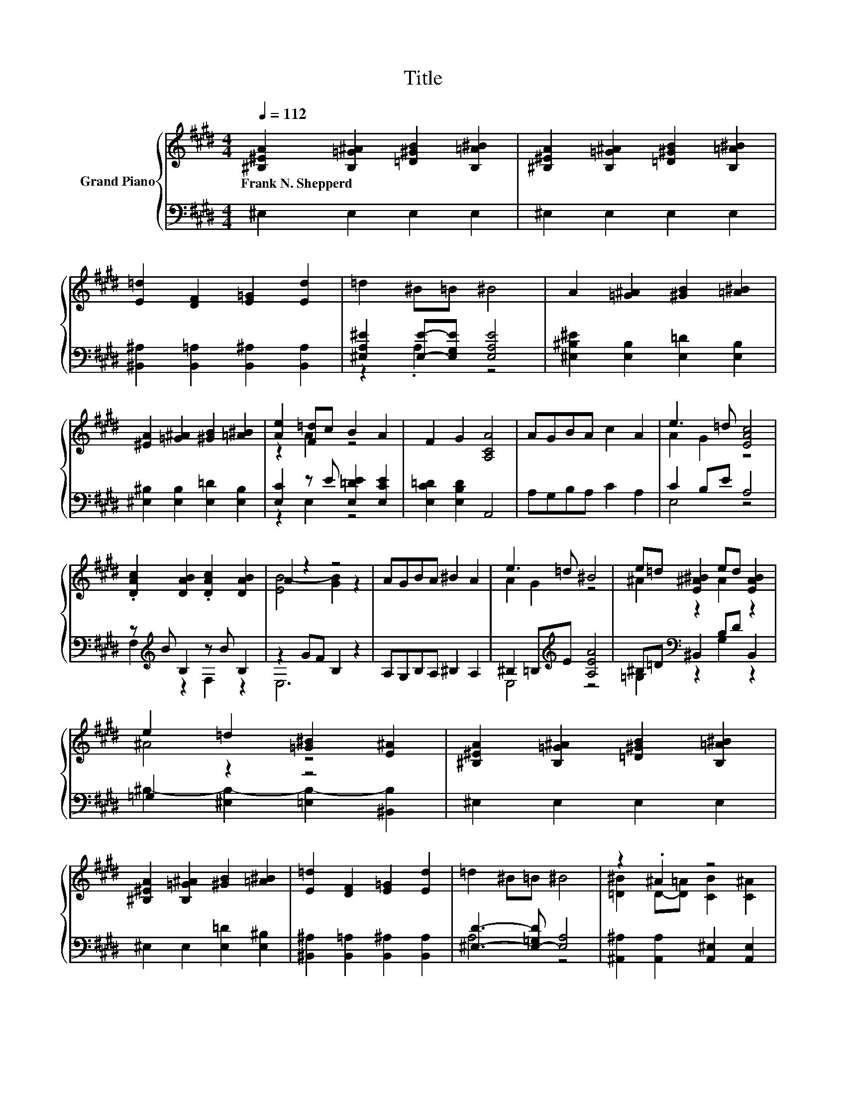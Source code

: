 X:1
T:Title
%%score { ( 1 4 ) | ( 2 3 ) }
L:1/8
Q:1/4=112
M:4/4
K:E
V:1 treble nm="Grand Piano"
V:4 treble 
V:2 bass 
V:3 bass 
V:1
 [^B,^EA]2 [B,=G^A]2 [=D^GB]2 [B,=A^B]2 | [^B,^EA]2 [B,=G^A]2 [=D^GB]2 [B,=A^B]2 | %2
w: Frank~N.~Shepperd * * *||
 [E=d]2 [DF]2 [E=G]2 [Ed]2 | =d2 ^B=B ^B4 | A2 [=G^A]2 [^GB]2 [=A^B]2 | %5
w: |||
 [^EA]2 [=G^A]2 [^GB]2 [=A^B]2 | [Ae]2 [F=d]c B2 A2 | F2 G2 [A,CA]4 | AGBA c2 A2 | e3 =d [EAc]4 | %10
w: |||||
 .[DAc]2 [DAB]2 .[DAc]2 [DAB]2 | A2 z2 z4 | AGBA ^B2 A2 | e3 =d ^B4 | e=d [E^A^B]2 ed [EAB]2 | %15
w: |||||
 e2 =d2 [=G^B]2 [E^A]2 | [^B,^EA]2 [B,=G^A]2 [=D^GB]2 [B,=A^B]2 | %17
w: ||
 [^B,^EA]2 [B,=G^A]2 [^GB]2 [=A^B]2 | [E=d]2 [DF]2 [E=G]2 [Ed]2 | =d2 ^B=B ^B4 | z2 .^A2 z4 | %21
w: ||||
 [^B,A]2 [^E^B]2 e2 =d2 | [E^B]2 [=D^A]=A [^B,EA]2 [^A,E=G]2 | [A,^E]8 |] %24
w: |||
V:2
 ^E,2 E,2 E,2 E,2 | ^E,2 E,2 E,2 E,2 | [^B,,^A,]2 [B,,=A,]2 [B,,^A,]2 [B,,A,]2 | %3
 [^E,A,^E]2 [E,E]-[E,G,E] [E,A,E]4 | [^E,^B,^E]2 [E,B,]2 [E,=D]2 [E,B,]2 | %5
 [^E,^B,]2 [E,B,]2 [E,=D]2 [E,B,]2 | [E,C]2 z E [E,=DE]2 [E,CE]2 | [E,C=D]2 [E,B,D]2 A,,4 | %8
 A,G,B,A, C2 A,2 | C2 B,E A,4 | z[K:treble] B B,2 z B B,2 | z2 GF B,2 z2 | A,G,B,A, ^B,2 A,2 | %13
 ^B,2 =B,[K:treble]E [A,EA]4 | ^B,=D[K:bass] ^B,,2 B,D B,,2 | =G,2 z2 z4 | ^E,2 E,2 E,2 E,2 | %17
 ^E,2 E,2 [E,=D]2 [E,^B,]2 | [^B,,^A,]2 [B,,=A,]2 [B,,^A,]2 [B,,A,]2 | [^E,D]3- [E,-=G,D] [E,A,]4 | %20
 [^A,,^A,]2 [A,,A,]2 [A,,^E,]2 [A,,E,]2 | [^B,,^E,]2 [B,,A,]2 [B,,G,]4 | %22
 [^B,,=G,]2 z ^B, B,,2 B,,2 | ^E,8 |] %24
V:3
 x8 | x8 | x8 | z2 .A,2 z4 | x8 | x8 | z2 E,2 z4 | x8 | x8 | E,4 z4 | F,2[K:treble] z2 F,2 z2 | %11
 E,6 z2 | x8 | E,4[K:treble] z4 | =G,2[K:bass] z2 G,2 z2 | ^B,2- [^E,B,-]2 [=E,B,-]2 [^B,,B,]2 | %16
 x8 | x8 | x8 | A,4 z4 | x8 | x8 | z2 ^B,,2 z4 | x8 |] %24
V:4
 x8 | x8 | x8 | x8 | x8 | x8 | z2 A2 z4 | x8 | x8 | A2 G2 z4 | x8 | [EB-]4 [GB]2 z2 | x8 | %13
 A2 G2 z4 | ^A2 z2 A2 z2 | ^A4 z4 | x8 | x8 | x8 | x8 | [=D^B]2 D-[D=A] [CB]2 [C^A]2 | z4 ^E4 | %22
 z2 E2 z4 | x8 |] %24

